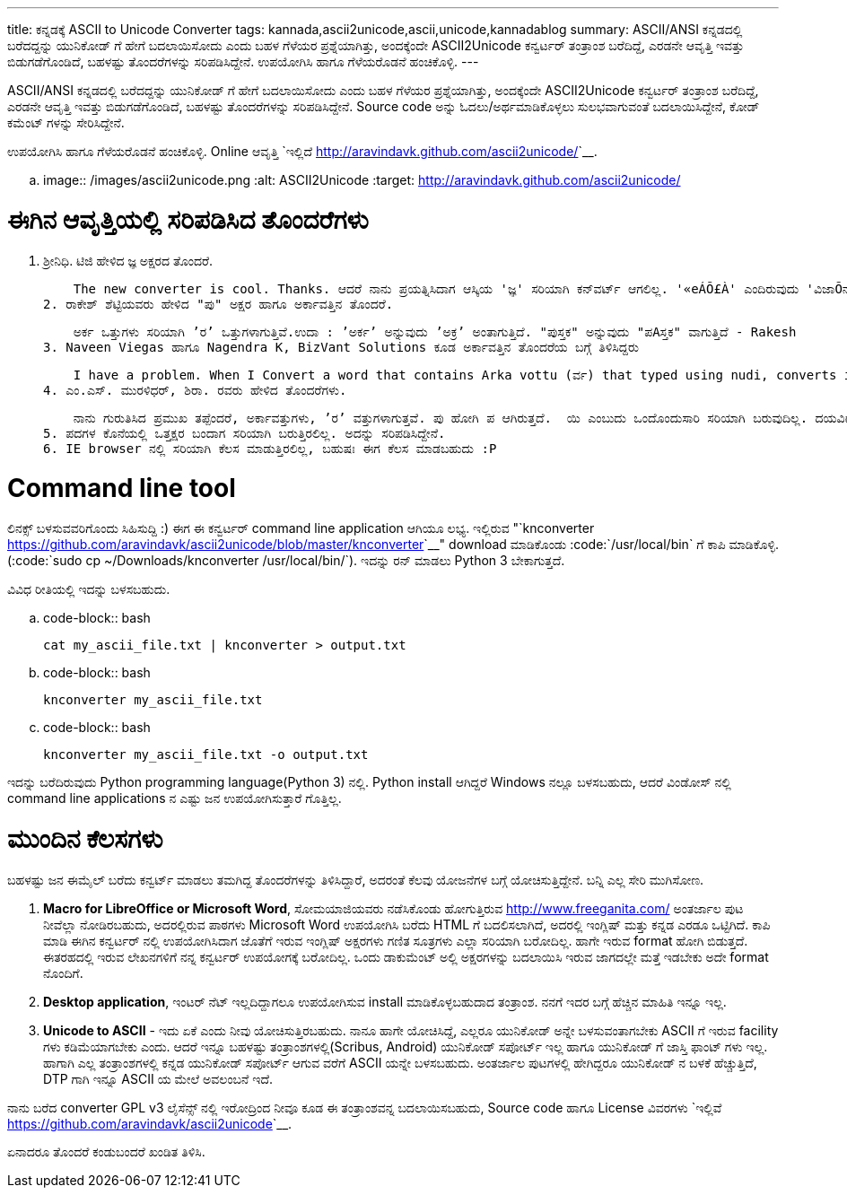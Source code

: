 ---
title: ಕನ್ನಡಕ್ಕೆ ASCII to Unicode Converter
tags: kannada,ascii2unicode,ascii,unicode,kannadablog
summary: ASCII/ANSI ಕನ್ನಡದಲ್ಲಿ ಬರೆದದ್ದನ್ನು ಯುನಿಕೋಡ್ ಗೆ ಹೇಗೆ ಬದಲಾಯಿಸೋದು ಎಂದು ಬಹಳ ಗೆಳೆಯರ ಪ್ರಶ್ನೆಯಾಗಿತ್ತು, ಅಂದಕ್ಕೆಂದೇ ASCII2Unicode ಕನ್ವರ್ಟರ್ ತಂತ್ರಾಂಶ ಬರೆದಿದ್ದೆ, ಎರಡನೇ ಆವೃತ್ತಿ ಇವತ್ತು ಬಿಡುಗಡೆಗೊಂಡಿದೆ, ಬಹಳಷ್ಟು ತೊಂದರೆಗಳನ್ನು ಸರಿಪಡಿಸಿದ್ದೇನೆ. ಉಪಯೋಗಿಸಿ ಹಾಗೂ ಗೆಳೆಯರೊಡನೆ ಹಂಚಿಕೊಳ್ಳಿ. 
---

ASCII/ANSI ಕನ್ನಡದಲ್ಲಿ ಬರೆದದ್ದನ್ನು ಯುನಿಕೋಡ್ ಗೆ ಹೇಗೆ ಬದಲಾಯಿಸೋದು ಎಂದು ಬಹಳ ಗೆಳೆಯರ ಪ್ರಶ್ನೆಯಾಗಿತ್ತು, ಅಂದಕ್ಕೆಂದೇ ASCII2Unicode ಕನ್ವರ್ಟರ್ ತಂತ್ರಾಂಶ ಬರೆದಿದ್ದೆ, ಎರಡನೇ ಆವೃತ್ತಿ ಇವತ್ತು ಬಿಡುಗಡೆಗೊಂಡಿದೆ, ಬಹಳಷ್ಟು ತೊಂದರೆಗಳನ್ನು ಸರಿಪಡಿಸಿದ್ದೇನೆ. Source code ಅನ್ನು ಓದಲು/ಅರ್ಥಮಾಡಿಕೊಳ್ಳಲು ಸುಲಭವಾಗುವಂತೆ ಬದಲಾಯಿಸಿದ್ದೇನೆ, ಕೋಡ್ ಕಮೆಂಟ್ ಗಳನ್ನು ಸೇರಿಸಿದ್ದೇನೆ.

ಉಪಯೋಗಿಸಿ ಹಾಗೂ ಗೆಳೆಯರೊಡನೆ ಹಂಚಿಕೊಳ್ಳಿ. Online ಆವೃತ್ತಿ `ಇಲ್ಲಿದೆ <http://aravindavk.github.com/ascii2unicode/>`__. 


.. image:: /images/ascii2unicode.png
   :alt: ASCII2Unicode
   :target: http://aravindavk.github.com/ascii2unicode/



ಈಗಿನ ಆವೃತ್ತಿಯಲ್ಲಿ ಸರಿಪಡಿಸಿದ ತೊಂದರೆಗಳು
=====================================
1. ಶ್ರೀನಿಧಿ. ಟಿಜಿ ಹೇಳಿದ ಜ್ಞ ಅಕ್ಷರದ ತೊಂದರೆ.

    The new converter is cool. Thanks. ಆದರೆ ನಾನು ಪ್ರಯತ್ನಿಸಿದಾಗ ಆಸ್ಕಿಯ 'ಜ್ಞ' ಸರಿಯಾಗಿ ಕನ್‌ವರ್ಟ್ ಆಗಲಿಲ್ಲ. '«eÁÕ£À' ಎಂದಿರುವುದು 'ವಿಜಾÕನ' ಅಂತ ಬರ್ತಿದೆ.
2. ರಾಕೇಶ್ ಶೆಟ್ಟಿಯವರು ಹೇಳಿದ "ಪು" ಅಕ್ಷರ ಹಾಗೂ ಅರ್ಕಾವತ್ತಿನ ತೊಂದರೆ. 

    ಅರ್ಕ ಒತ್ತುಗಳು ಸರಿಯಾಗಿ ’ರ’ ಒತ್ತುಗಳಾಗುತ್ತಿವೆ.ಉದಾ : ’ಅರ್ಕ’ ಅನ್ನುವುದು ’ಅಕ್ರ’ ಅಂತಾಗುತ್ತಿದೆ. "ಪುಸ್ತಕ" ಅನ್ನುವುದು "ಪAಸ್ತಕ" ವಾಗುತ್ತಿದೆ - Rakesh
3. Naveen Viegas ಹಾಗೂ Nagendra K, BizVant Solutions ಕೂಡ ಅರ್ಕಾವತ್ತಿನ ತೊಂದರೆಯ ಬಗ್ಗೆ ತಿಳಿಸಿದ್ದರು

    I have a problem. When I Convert a word that contains Arka vottu (ರ್ವ) that typed using nudi, converts into (ವ್ರ)  - Naveen Viegas
4. ಎಂ.ಎಸ್. ಮುರಳಿಧರ್, ಶಿರಾ. ರವರು ಹೇಳಿದ ತೊಂದರೆಗಳು. 

    ನಾನು ಗುರುತಿಸಿದ ಪ್ರಮುಖ ತಪ್ಪೆಂದರೆ, ಅರ್ಕಾವತ್ತುಗಳು, ’ರ’ ವತ್ತುಗಳಾಗುತ್ತವೆ. ಪು ಹೋಗಿ ಪ ಆಗಿರುತ್ತದೆ.  ಯಿ ಎಂಬುದು ಒಂದೊಂದುಸಾರಿ ಸರಿಯಾಗಿ ಬರುವುದಿಲ್ಲ. ದಯವಿಟ್ಟು ಇದರ ಕುರಿತು ತಾವು ಕ್ರಮ ಕೈಗೊಂಡರೆ ತುಂಬಾ ಅನುಕೂಲವಾಗುತ್ತದೆ.
5. ಪದಗಳ ಕೊನೆಯಲ್ಲಿ ಒತ್ತಕ್ಷರ ಬಂದಾಗ ಸರಿಯಾಗಿ ಬರುತ್ತಿರಲಿಲ್ಲ. ಅದನ್ನು ಸರಿಪಡಿಸಿದ್ದೇನೆ.
6. IE browser ನಲ್ಲಿ ಸರಿಯಾಗಿ ಕೆಲಸ ಮಾಡುತ್ತಿರಲಿಲ್ಲ, ಬಹುಷಃ ಈಗ ಕೆಲಸ ಮಾಡಬಹುದು :P


Command line tool
=================
ಲಿನಕ್ಸ್ ಬಳಸುವವರಿಗೊಂದು ಸಿಹಿಸುದ್ದಿ :) ಈಗ ಈ ಕನ್ವರ್ಟರ್ command line application ಆಗಿಯೂ ಲಭ್ಯ. ಇಲ್ಲಿರುವ "`knconverter <https://github.com/aravindavk/ascii2unicode/blob/master/knconverter>`__" download ಮಾಡಿಕೊಂಡು :code:`/usr/local/bin` ಗೆ ಕಾಪಿ ಮಾಡಿಕೊಳ್ಳಿ.(:code:`sudo cp ~/Downloads/knconverter /usr/local/bin/`). ಇದನ್ನು ರನ್ ಮಾಡಲು Python 3 ಬೇಕಾಗುತ್ತದೆ.   

ವಿವಿಧ ರೀತಿಯಲ್ಲಿ ಇದನ್ನು ಬಳಸಬಹುದು.

.. code-block:: bash

    cat my_ascii_file.txt | knconverter > output.txt


.. code-block:: bash

    knconverter my_ascii_file.txt


.. code-block:: bash

    knconverter my_ascii_file.txt -o output.txt


ಇದನ್ನು ಬರೆದಿರುವುದು Python programming language(Python 3) ನಲ್ಲಿ. Python install ಆಗಿದ್ದರೆ Windows ನಲ್ಲೂ ಬಳಸಬಹುದು, ಆದರೆ ವಿಂಡೋಸ್ ನಲ್ಲಿ command line applications ನ ಎಷ್ಟು ಜನ ಉಪಯೋಗಿಸುತ್ತಾರೆ ಗೊತ್ತಿಲ್ಲ.


ಮುಂದಿನ ಕೆಲಸಗಳು
==============
ಬಹಳಷ್ಟು ಜನ ಈಮೈಲ್ ಬರೆದು ಕನ್ವರ್ಟ್ ಮಾಡಲು ತಮಗಿದ್ದ ತೊಂದರೆಗಳನ್ನು ತಿಳಿಸಿದ್ದಾರೆ, ಅದರಂತೆ ಕೆಲವು ಯೋಜನೆಗಳ ಬಗ್ಗೆ ಯೋಚಿಸುತ್ತಿದ್ದೇನೆ. ಬನ್ನಿ ಎಲ್ಲ ಸೇರಿ ಮುಗಿಸೋಣ.

1. **Macro for LibreOffice or Microsoft Word**, ಸೋಮಯಾಜಿಯವರು ನಡೆಸಿಕೊಂಡು ಹೋಗುತ್ತಿರುವ http://www.freeganita.com/ ಅಂತರ್ಜಾಲ ಪುಟ ನೀವೆಲ್ಲಾ ನೋಡಿರಬಹುದು, ಅದರಲ್ಲಿರುವ ಪಾಠಗಳು Microsoft Word ಉಪಯೋಗಿಸಿ ಬರೆದು HTML ಗೆ ಬದಲಿಸಲಾಗಿದೆ, ಅದರಲ್ಲಿ ಇಂಗ್ಲಿಷ್ ಮತ್ತು ಕನ್ನಡ ಎರಡೂ ಒಟ್ಟಿಗಿದೆ. ಕಾಪಿ ಮಾಡಿ ಈಗಿನ ಕನ್ವರ್ಟರ್ ನಲ್ಲಿ ಉಪಯೋಗಿಸಿದಾಗ ಜೊತೆಗೆ ಇರುವ ಇಂಗ್ಲಿಷ್ ಅಕ್ಷರಗಳು ಗಣಿತ ಸೂತ್ರಗಳು ಎಲ್ಲಾ ಸರಿಯಾಗಿ ಬರೋದಿಲ್ಲ. ಹಾಗೇ ಇರುವ format ಹೋಗಿ ಬಿಡುತ್ತದೆ. ಈತರಹದಲ್ಲಿ ಇರುವ ಲೇಖನಗಳಿಗೆ ನನ್ನ ಕನ್ವರ್ಟರ್ ಉಪಯೋಗಕ್ಕೆ ಬರೋದಿಲ್ಲ. ಒಂದು ಡಾಕುಮೆಂಟ್ ಅಲ್ಲಿ ಅಕ್ಷರಗಳನ್ನು ಬದಲಾಯಿಸಿ ಇರುವ ಜಾಗದಲ್ಲೇ ಮತ್ತೆ ಇಡಬೇಕು ಅದೇ format ನೊಂದಿಗೆ.
2. **Desktop application**, ಇಂಟರ್ ನೆಟ್ ಇಲ್ಲದಿದ್ದಾಗಲೂ ಉಪಯೋಗಿಸುವ install ಮಾಡಿಕೊಳ್ಳಬಹುದಾದ ತಂತ್ರಾಂಶ. ನನಗೆ ಇದರ ಬಗ್ಗೆ ಹೆಚ್ಚಿನ ಮಾಹಿತಿ ಇನ್ನೂ ಇಲ್ಲ.
3. **Unicode to ASCII** - ಇದು ಏಕೆ ಎಂದು ನೀವು ಯೋಚಿಸುತ್ತಿರಬಹುದು. ನಾನೂ ಹಾಗೇ ಯೋಚಿಸಿದ್ದೆ, ಎಲ್ಲರೂ ಯುನಿಕೋಡ್ ಅನ್ನೇ ಬಳಸುವಂತಾಗಬೇಕು ASCII ಗೆ ಇರುವ facility ಗಳು ಕಡಿಮೆಯಾಗಬೇಕು ಎಂದು. ಆದರೆ ಇನ್ನೂ ಬಹಳಷ್ಟು ತಂತ್ರಾಂಶಗಳಲ್ಲಿ(Scribus, Android) ಯುನಿಕೋಡ್ ಸಪೋರ್ಟ್ ಇಲ್ಲ ಹಾಗೂ ಯುನಿಕೋಡ್ ಗೆ ಜಾಸ್ತಿ ಫಾಂಟ್ ಗಳು ಇಲ್ಲ. ಹಾಗಾಗಿ ಎಲ್ಲ ತಂತ್ರಾಂಶಗಳಲ್ಲಿ ಕನ್ನಡ ಯುನಿಕೋಡ್ ಸಪೋರ್ಟ್ ಆಗುವ ವರೆಗೆ ASCII ಯನ್ನೇ ಬಳಸಬಹುದು. ಅಂತರ್ಜಾಲ ಪುಟಗಳಲ್ಲಿ ಹೇಗಿದ್ದರೂ ಯುನಿಕೋಡ್ ನ ಬಳಕೆ ಹೆಚ್ಚುತ್ತಿದೆ, DTP ಗಾಗಿ ಇನ್ನೂ ASCII ಯ ಮೇಲೆ ಅವಲಂಬನೆ ಇದೆ. 


ನಾನು ಬರೆದ converter GPL v3 ಲೈಸೆನ್ಸ್ ನಲ್ಲಿ ಇರೋದ್ರಿಂದ ನೀವೂ ಕೂಡ ಈ ತಂತ್ರಾಂಶವನ್ನ ಬದಲಾಯಿಸಬಹುದು, Source code ಹಾಗೂ License ವಿವರಗಳು `ಇಲ್ಲಿವೆ <https://github.com/aravindavk/ascii2unicode>`__. 

ಏನಾದರೂ ತೊಂದರೆ ಕಂಡುಬಂದರೆ ಖಂಡಿತ ತಿಳಿಸಿ. 

